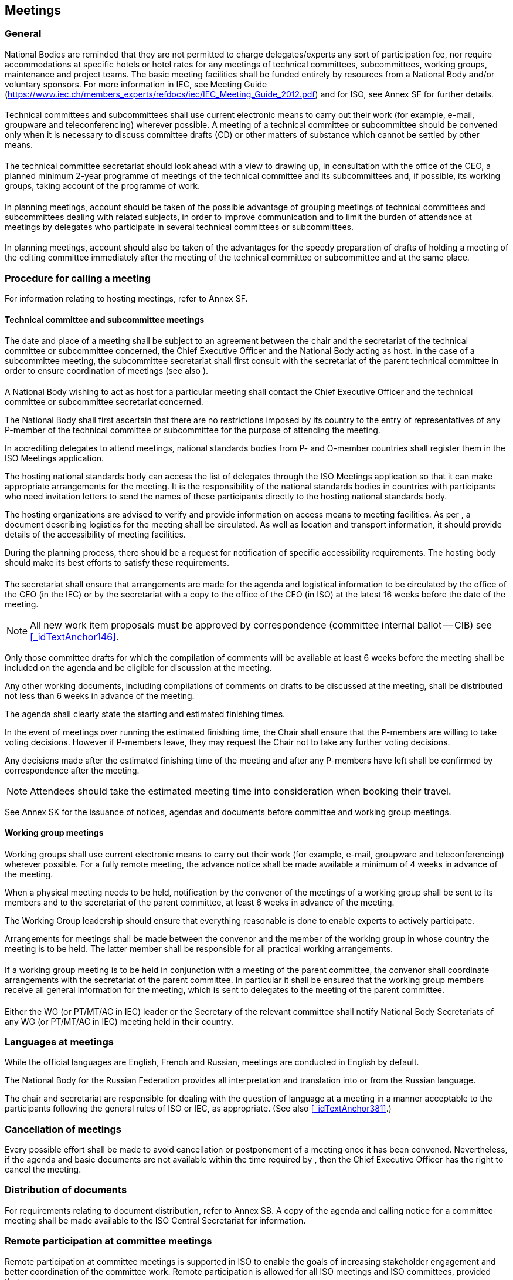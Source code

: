 

[[_idTextAnchor242]]
== Meetings

[[_idTextAnchor244]]
=== General

National Bodies are reminded that they are not permitted to charge delegates/experts any sort of participation fee, nor require accommodations at specific hotels or hotel rates for any meetings of technical committees, subcommittees, working groups, maintenance and project teams. The basic meeting facilities shall be funded entirely by resources from a National Body and/or voluntary sponsors. For more information in IEC, see Meeting Guide (https://www.iec.ch/members_experts/refdocs/iec/IEC_Meeting_Guide_2012.pdf[https://www.iec.ch/members_experts/refdocs/iec/IEC_Meeting_Guide_2012.pdf]) and for ISO, see Annex SF for further details.


[[_idTextAnchor245]]
==== {blank}

Technical committees and subcommittees shall use current electronic means to carry out their work (for example, e-mail, groupware and teleconferencing) wherever possible. A meeting of a technical committee or subcommittee should be convened only when it is necessary to discuss committee drafts (CD) or other matters of substance which cannot be settled by other means.


[[_idTextAnchor246]]
==== {blank}

The technical committee secretariat should look ahead with a view to drawing up, in consultation with the office of the CEO, a planned minimum 2-year programme of meetings of the technical committee and its subcommittees and, if possible, its working groups, taking account of the programme of work.


[[_idTextAnchor247]]
==== {blank}

In planning meetings, account should be taken of the possible advantage of grouping meetings of technical committees and subcommittees dealing with related subjects, in order to improve communication and to limit the burden of attendance at meetings by delegates who participate in several technical committees or subcommittees.


[[_idTextAnchor248]]
==== {blank}

In planning meetings, account should also be taken of the advantages for the speedy preparation of drafts of holding a meeting of the editing committee immediately after the meeting of the technical committee or subcommittee and at the same place.


[[_idTextAnchor250]]
=== Procedure for calling a meeting

For information relating to hosting meetings, refer to Annex SF.


[[_idTextAnchor251]]
==== Technical committee and subcommittee meetings

[[_idTextAnchor252]]
===== {blank}

The date and place of a meeting shall be subject to an agreement between the chair and the secretariat of the technical committee or subcommittee concerned, the Chief Executive Officer and the National Body acting as host. In the case of a subcommittee meeting, the subcommittee secretariat shall first consult with the secretariat of the parent technical committee in order to ensure coordination of meetings (see also <<_idTextAnchor247>>).


[[_idTextAnchor253]]
===== {blank}

A National Body wishing to act as host for a particular meeting shall contact the Chief Executive Officer and the technical committee or subcommittee secretariat concerned.

The National Body shall first ascertain that there are no restrictions imposed by its country to the entry of representatives of any P-member of the technical committee or subcommittee for the purpose of attending the meeting.

In accrediting delegates to attend meetings, national standards bodies from P- and O-member countries shall register them in the ISO Meetings application.

The hosting national standards body can access the list of delegates through the ISO Meetings application so that it can make appropriate arrangements for the meeting. It is the responsibility of the national standards bodies in countries with participants who need invitation letters to send the names of these participants directly to the hosting national standards body.

The hosting organizations are advised to verify and provide information on access means to meeting facilities. As per <<_idTextAnchor254>>, a document describing logistics for the meeting shall be circulated. As well as location and transport information, it should provide details of the accessibility of meeting facilities.

During the planning process, there should be a request for notification of specific accessibility requirements. The hosting body should make its best efforts to satisfy these requirements.


[[_idTextAnchor254]]
===== {blank}

The secretariat shall ensure that arrangements are made for the agenda and logistical information to be circulated by the office of the CEO (in the IEC) or by the secretariat with a copy to the office of the CEO (in ISO) at the latest 16 weeks before the date of the meeting.

NOTE: All new work item proposals must be approved by correspondence (committee internal ballot -- CIB) see <<_idTextAnchor146>>.

Only those committee drafts for which the compilation of comments will be available at least 6 weeks before the meeting shall be included on the agenda and be eligible for discussion at the meeting.

Any other working documents, including compilations of comments on drafts to be discussed at the meeting, shall be distributed not less than 6 weeks in advance of the meeting.

The agenda shall clearly state the starting and estimated finishing times.

In the event of meetings over running the estimated finishing time, the Chair shall ensure that the P-members are willing to take voting decisions. However if P-members leave, they may request the Chair not to take any further voting decisions.

Any decisions made after the estimated finishing time of the meeting and after any P-members have left shall be confirmed by correspondence after the meeting.

NOTE: Attendees should take the estimated meeting time into consideration when booking their travel.

See Annex SK for the issuance of notices, agendas and documents before committee and working group meetings.


[[_idTextAnchor255]]
==== Working group meetings

[[_idTextAnchor256]]
===== {blank}

Working groups shall use current electronic means to carry out their work (for example, e-mail, groupware and teleconferencing) wherever possible. For a fully remote meeting, the advance notice shall be made available a minimum of 4 weeks in advance of the meeting.

When a physical meeting needs to be held, notification by the convenor of the meetings of a working group shall be sent to its members and to the secretariat of the parent committee, at least 6 weeks in advance of the meeting.

The Working Group leadership should ensure that everything reasonable is done to enable experts to actively participate.

Arrangements for meetings shall be made between the convenor and the member of the working group in whose country the meeting is to be held. The latter member shall be responsible for all practical working arrangements.


[[_idTextAnchor257]]
===== {blank}

If a working group meeting is to be held in conjunction with a meeting of the parent committee, the convenor shall coordinate arrangements with the secretariat of the parent committee. In particular it shall be ensured that the working group members receive all general information for the meeting, which is sent to delegates to the meeting of the parent committee.


[[_idTextAnchor258]]
===== {blank}

Either the WG (or PT/MT/AC in IEC) leader or the Secretary of the relevant committee shall notify National Body Secretariats of any WG (or PT/MT/AC in IEC) meeting held in their country.


[[_idTextAnchor260]]
=== Languages at meetings

While the official languages are English, French and Russian, meetings are conducted in English by default.

The National Body for the Russian Federation provides all interpretation and translation into or from the Russian language.

The chair and secretariat are responsible for dealing with the question of language at a meeting in a manner acceptable to the participants following the general rules of ISO or IEC, as appropriate. (See also <<_idTextAnchor381>>.)


[[_idTextAnchor262]]
=== Cancellation of meetings

Every possible effort shall be made to avoid cancellation or postponement of a meeting once it has been convened. Nevertheless, if the agenda and basic documents are not available within the time required by <<_idTextAnchor254>>, then the Chief Executive Officer has the right to cancel the meeting.


[[_idTextAnchor264]]
=== Distribution of documents

For requirements relating to document distribution, refer to Annex SB. A copy of the agenda and calling notice for a committee meeting shall be made available to the ISO Central Secretariat for information.


[[_idTextAnchor266]]
=== Remote participation at committee meetings

Remote participation at committee meetings is supported in ISO to enable the goals of increasing stakeholder engagement and better coordination of the committee work. Remote participation is allowed for all ISO meetings and ISO committees, provided that:

* The committee secretary checks with the host prior to meeting and follows the 'Guidelines on remote participation at committee meetings'.

* The host agrees and can provide the necessary technology and support.

* The same registration and accreditation rules apply to remote and physical participants.

* The 'https://isotc.iso.org/livelink/livelink/fetch/-15620806/15620808/15623592/17856067/Guidelines_for_remote_participation_in_committee_meeetings_September_2016.pdf?nodeid=17857546&vernum=-2[Guidelines on remote participation at committee meetings'] are provided to all participants in advance of the meeting.
